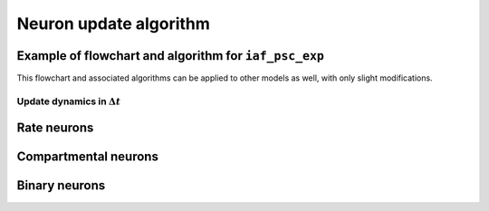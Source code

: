 .. _neuron_update:

Neuron update algorithm
=======================

.. seealso::

   Description of neuron types available in NEST

   * :ref:`types_neurons`

Example of flowchart and algorithm for ``iaf_psc_exp``
------------------------------------------------------


This flowchart and associated algorithms can be applied to other models as well, with only
slight modifications.



.. grid::
   :gutter: 1

   .. grid-item::
      :columns: 6

      **Differential equations defining the model**

      .. math::

         \frac{dV(t)}{dt}=-\frac{V(t)-E_{L}}{\tau_{m}}+\frac{I_{syn}+I_{e}}{C_{m}}

      .. math::

         \tau_{syn}\frac{dI_{syn}(t)}{dt}=-I_{syn}(t)+\tau_{syn}\sum_{j}w_{j}\sum_{k}\delta(t-t_{j}^{k}-d_{j})

.. grid::
   :gutter: 1

   .. grid-item::
      :columns: 5

      **State variables**

      y1

      y2

      . . .

   .. grid-item::
      :columns: 7

      **Solution via exponential integration with propagators**

      .. math::

         P_{V,1}(t)	=\exp\left(-\frac{t}{\tau_{m}}\right) \\
         P_{V,2}(t)	=1-\exp\left(-\frac{t}{\tau_{m}}\right) \\
         P_{I,1}(t)	=\exp\left(-\frac{t}{\tau_{syn}}\right) \\
         P_{I,2}(t)	=1-\exp\left(-\frac{t}{\tau_{syn}}\right)

Update dynamics in :math:`\Delta t`
~~~~~~~~~~~~~~~~~~~~~~~~~~~~~~~~~~~

.. grid::
   :gutter: 1

   .. grid-item::
    :columns: 7
    :class: sd-text-center

    .. image:: ../static/img/mixedfont-flowchart.png
      :width: 90%


   .. grid-item::
    :outline:
    :columns: 4

     :math:`I_{syn}`:  synaptic input current(s)

     :math:`V`:  membrane potential

     :math:`r`:  refractoriness timer

     :math:`\Theta`:  spike generation threshold

     :math:`V_{reset}`:  reset potential

     :math:`\tau_r`:  refractoriness duration

     :math:`t`:  time

     :math:`\Delta t`:  time resolution

Rate neurons
------------


.. grid::

   .. grid-item::
      :columns: 6

        .. image:: /static/img/rate_neuron_workflow.png


Compartmental neurons
---------------------

.. grid::

   .. grid-item::
      :columns: 6

        .. image:: /static/img/cm_default_workflow.png

Binary neurons
--------------

.. grid::

   .. grid-item::
      :columns: 6

        .. image:: /static/img/binary_workflow.png
